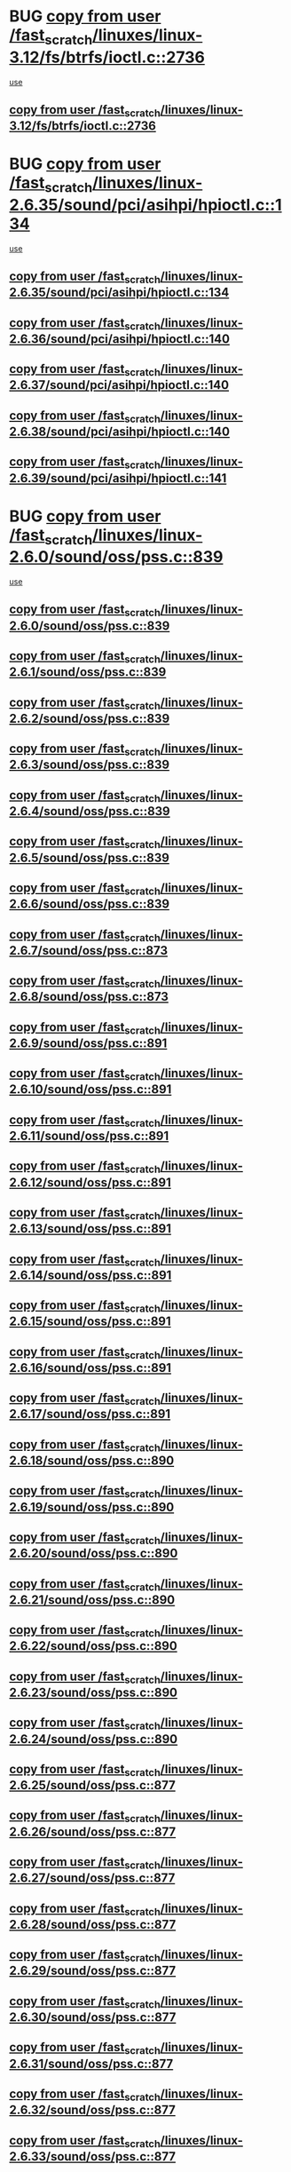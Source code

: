 * BUG [[view:/fast_scratch/linuxes/linux-3.12/fs/btrfs/ioctl.c::face=ovl-face1::linb=2736::colb=5::cole=19][copy from user /fast_scratch/linuxes/linux-3.12/fs/btrfs/ioctl.c::2736]]
 [[view:/fast_scratch/linuxes/linux-3.12/fs/btrfs/ioctl.c::face=ovl-face2::linb=2772::colb=17::cole=21][use]]
** [[view:/fast_scratch/linuxes/linux-3.12/fs/btrfs/ioctl.c::face=ovl-face1::linb=2736::colb=5::cole=19][copy from user /fast_scratch/linuxes/linux-3.12/fs/btrfs/ioctl.c::2736]]
* BUG [[view:/fast_scratch/linuxes/linux-2.6.35/sound/pci/asihpi/hpioctl.c::face=ovl-face1::linb=134::colb=18::cole=32][copy from user /fast_scratch/linuxes/linux-2.6.35/sound/pci/asihpi/hpioctl.c::134]]
 [[view:/fast_scratch/linuxes/linux-2.6.35/sound/pci/asihpi/hpioctl.c::face=ovl-face2::linb=149::colb=16::cole=18][use]]
** [[view:/fast_scratch/linuxes/linux-2.6.35/sound/pci/asihpi/hpioctl.c::face=ovl-face1::linb=134::colb=18::cole=32][copy from user /fast_scratch/linuxes/linux-2.6.35/sound/pci/asihpi/hpioctl.c::134]]
** [[view:/fast_scratch/linuxes/linux-2.6.36/sound/pci/asihpi/hpioctl.c::face=ovl-face1::linb=140::colb=18::cole=32][copy from user /fast_scratch/linuxes/linux-2.6.36/sound/pci/asihpi/hpioctl.c::140]]
** [[view:/fast_scratch/linuxes/linux-2.6.37/sound/pci/asihpi/hpioctl.c::face=ovl-face1::linb=140::colb=18::cole=32][copy from user /fast_scratch/linuxes/linux-2.6.37/sound/pci/asihpi/hpioctl.c::140]]
** [[view:/fast_scratch/linuxes/linux-2.6.38/sound/pci/asihpi/hpioctl.c::face=ovl-face1::linb=140::colb=18::cole=32][copy from user /fast_scratch/linuxes/linux-2.6.38/sound/pci/asihpi/hpioctl.c::140]]
** [[view:/fast_scratch/linuxes/linux-2.6.39/sound/pci/asihpi/hpioctl.c::face=ovl-face1::linb=141::colb=18::cole=32][copy from user /fast_scratch/linuxes/linux-2.6.39/sound/pci/asihpi/hpioctl.c::141]]
* BUG [[view:/fast_scratch/linuxes/linux-2.6.0/sound/oss/pss.c::face=ovl-face1::linb=839::colb=7::cole=21][copy from user /fast_scratch/linuxes/linux-2.6.0/sound/oss/pss.c::839]]
 [[view:/fast_scratch/linuxes/linux-2.6.0/sound/oss/pss.c::face=ovl-face2::linb=845::colb=19::cole=23][use]]
** [[view:/fast_scratch/linuxes/linux-2.6.0/sound/oss/pss.c::face=ovl-face1::linb=839::colb=7::cole=21][copy from user /fast_scratch/linuxes/linux-2.6.0/sound/oss/pss.c::839]]
** [[view:/fast_scratch/linuxes/linux-2.6.1/sound/oss/pss.c::face=ovl-face1::linb=839::colb=7::cole=21][copy from user /fast_scratch/linuxes/linux-2.6.1/sound/oss/pss.c::839]]
** [[view:/fast_scratch/linuxes/linux-2.6.2/sound/oss/pss.c::face=ovl-face1::linb=839::colb=7::cole=21][copy from user /fast_scratch/linuxes/linux-2.6.2/sound/oss/pss.c::839]]
** [[view:/fast_scratch/linuxes/linux-2.6.3/sound/oss/pss.c::face=ovl-face1::linb=839::colb=7::cole=21][copy from user /fast_scratch/linuxes/linux-2.6.3/sound/oss/pss.c::839]]
** [[view:/fast_scratch/linuxes/linux-2.6.4/sound/oss/pss.c::face=ovl-face1::linb=839::colb=7::cole=21][copy from user /fast_scratch/linuxes/linux-2.6.4/sound/oss/pss.c::839]]
** [[view:/fast_scratch/linuxes/linux-2.6.5/sound/oss/pss.c::face=ovl-face1::linb=839::colb=7::cole=21][copy from user /fast_scratch/linuxes/linux-2.6.5/sound/oss/pss.c::839]]
** [[view:/fast_scratch/linuxes/linux-2.6.6/sound/oss/pss.c::face=ovl-face1::linb=839::colb=7::cole=21][copy from user /fast_scratch/linuxes/linux-2.6.6/sound/oss/pss.c::839]]
** [[view:/fast_scratch/linuxes/linux-2.6.7/sound/oss/pss.c::face=ovl-face1::linb=873::colb=7::cole=21][copy from user /fast_scratch/linuxes/linux-2.6.7/sound/oss/pss.c::873]]
** [[view:/fast_scratch/linuxes/linux-2.6.8/sound/oss/pss.c::face=ovl-face1::linb=873::colb=7::cole=21][copy from user /fast_scratch/linuxes/linux-2.6.8/sound/oss/pss.c::873]]
** [[view:/fast_scratch/linuxes/linux-2.6.9/sound/oss/pss.c::face=ovl-face1::linb=891::colb=7::cole=21][copy from user /fast_scratch/linuxes/linux-2.6.9/sound/oss/pss.c::891]]
** [[view:/fast_scratch/linuxes/linux-2.6.10/sound/oss/pss.c::face=ovl-face1::linb=891::colb=7::cole=21][copy from user /fast_scratch/linuxes/linux-2.6.10/sound/oss/pss.c::891]]
** [[view:/fast_scratch/linuxes/linux-2.6.11/sound/oss/pss.c::face=ovl-face1::linb=891::colb=7::cole=21][copy from user /fast_scratch/linuxes/linux-2.6.11/sound/oss/pss.c::891]]
** [[view:/fast_scratch/linuxes/linux-2.6.12/sound/oss/pss.c::face=ovl-face1::linb=891::colb=7::cole=21][copy from user /fast_scratch/linuxes/linux-2.6.12/sound/oss/pss.c::891]]
** [[view:/fast_scratch/linuxes/linux-2.6.13/sound/oss/pss.c::face=ovl-face1::linb=891::colb=7::cole=21][copy from user /fast_scratch/linuxes/linux-2.6.13/sound/oss/pss.c::891]]
** [[view:/fast_scratch/linuxes/linux-2.6.14/sound/oss/pss.c::face=ovl-face1::linb=891::colb=7::cole=21][copy from user /fast_scratch/linuxes/linux-2.6.14/sound/oss/pss.c::891]]
** [[view:/fast_scratch/linuxes/linux-2.6.15/sound/oss/pss.c::face=ovl-face1::linb=891::colb=7::cole=21][copy from user /fast_scratch/linuxes/linux-2.6.15/sound/oss/pss.c::891]]
** [[view:/fast_scratch/linuxes/linux-2.6.16/sound/oss/pss.c::face=ovl-face1::linb=891::colb=7::cole=21][copy from user /fast_scratch/linuxes/linux-2.6.16/sound/oss/pss.c::891]]
** [[view:/fast_scratch/linuxes/linux-2.6.17/sound/oss/pss.c::face=ovl-face1::linb=891::colb=7::cole=21][copy from user /fast_scratch/linuxes/linux-2.6.17/sound/oss/pss.c::891]]
** [[view:/fast_scratch/linuxes/linux-2.6.18/sound/oss/pss.c::face=ovl-face1::linb=890::colb=7::cole=21][copy from user /fast_scratch/linuxes/linux-2.6.18/sound/oss/pss.c::890]]
** [[view:/fast_scratch/linuxes/linux-2.6.19/sound/oss/pss.c::face=ovl-face1::linb=890::colb=7::cole=21][copy from user /fast_scratch/linuxes/linux-2.6.19/sound/oss/pss.c::890]]
** [[view:/fast_scratch/linuxes/linux-2.6.20/sound/oss/pss.c::face=ovl-face1::linb=890::colb=7::cole=21][copy from user /fast_scratch/linuxes/linux-2.6.20/sound/oss/pss.c::890]]
** [[view:/fast_scratch/linuxes/linux-2.6.21/sound/oss/pss.c::face=ovl-face1::linb=890::colb=7::cole=21][copy from user /fast_scratch/linuxes/linux-2.6.21/sound/oss/pss.c::890]]
** [[view:/fast_scratch/linuxes/linux-2.6.22/sound/oss/pss.c::face=ovl-face1::linb=890::colb=7::cole=21][copy from user /fast_scratch/linuxes/linux-2.6.22/sound/oss/pss.c::890]]
** [[view:/fast_scratch/linuxes/linux-2.6.23/sound/oss/pss.c::face=ovl-face1::linb=890::colb=7::cole=21][copy from user /fast_scratch/linuxes/linux-2.6.23/sound/oss/pss.c::890]]
** [[view:/fast_scratch/linuxes/linux-2.6.24/sound/oss/pss.c::face=ovl-face1::linb=890::colb=7::cole=21][copy from user /fast_scratch/linuxes/linux-2.6.24/sound/oss/pss.c::890]]
** [[view:/fast_scratch/linuxes/linux-2.6.25/sound/oss/pss.c::face=ovl-face1::linb=877::colb=7::cole=21][copy from user /fast_scratch/linuxes/linux-2.6.25/sound/oss/pss.c::877]]
** [[view:/fast_scratch/linuxes/linux-2.6.26/sound/oss/pss.c::face=ovl-face1::linb=877::colb=7::cole=21][copy from user /fast_scratch/linuxes/linux-2.6.26/sound/oss/pss.c::877]]
** [[view:/fast_scratch/linuxes/linux-2.6.27/sound/oss/pss.c::face=ovl-face1::linb=877::colb=7::cole=21][copy from user /fast_scratch/linuxes/linux-2.6.27/sound/oss/pss.c::877]]
** [[view:/fast_scratch/linuxes/linux-2.6.28/sound/oss/pss.c::face=ovl-face1::linb=877::colb=7::cole=21][copy from user /fast_scratch/linuxes/linux-2.6.28/sound/oss/pss.c::877]]
** [[view:/fast_scratch/linuxes/linux-2.6.29/sound/oss/pss.c::face=ovl-face1::linb=877::colb=7::cole=21][copy from user /fast_scratch/linuxes/linux-2.6.29/sound/oss/pss.c::877]]
** [[view:/fast_scratch/linuxes/linux-2.6.30/sound/oss/pss.c::face=ovl-face1::linb=877::colb=7::cole=21][copy from user /fast_scratch/linuxes/linux-2.6.30/sound/oss/pss.c::877]]
** [[view:/fast_scratch/linuxes/linux-2.6.31/sound/oss/pss.c::face=ovl-face1::linb=877::colb=7::cole=21][copy from user /fast_scratch/linuxes/linux-2.6.31/sound/oss/pss.c::877]]
** [[view:/fast_scratch/linuxes/linux-2.6.32/sound/oss/pss.c::face=ovl-face1::linb=877::colb=7::cole=21][copy from user /fast_scratch/linuxes/linux-2.6.32/sound/oss/pss.c::877]]
** [[view:/fast_scratch/linuxes/linux-2.6.33/sound/oss/pss.c::face=ovl-face1::linb=877::colb=7::cole=21][copy from user /fast_scratch/linuxes/linux-2.6.33/sound/oss/pss.c::877]]
** [[view:/fast_scratch/linuxes/linux-2.6.34/sound/oss/pss.c::face=ovl-face1::linb=877::colb=7::cole=21][copy from user /fast_scratch/linuxes/linux-2.6.34/sound/oss/pss.c::877]]
** [[view:/fast_scratch/linuxes/linux-2.6.35/sound/oss/pss.c::face=ovl-face1::linb=877::colb=7::cole=21][copy from user /fast_scratch/linuxes/linux-2.6.35/sound/oss/pss.c::877]]
** [[view:/fast_scratch/linuxes/linux-2.6.36/sound/oss/pss.c::face=ovl-face1::linb=877::colb=7::cole=21][copy from user /fast_scratch/linuxes/linux-2.6.36/sound/oss/pss.c::877]]
** [[view:/fast_scratch/linuxes/linux-2.6.37/sound/oss/pss.c::face=ovl-face1::linb=877::colb=7::cole=21][copy from user /fast_scratch/linuxes/linux-2.6.37/sound/oss/pss.c::877]]
** [[view:/fast_scratch/linuxes/linux-2.6.38/sound/oss/pss.c::face=ovl-face1::linb=877::colb=7::cole=21][copy from user /fast_scratch/linuxes/linux-2.6.38/sound/oss/pss.c::877]]
** [[view:/fast_scratch/linuxes/linux-2.6.39/sound/oss/pss.c::face=ovl-face1::linb=877::colb=7::cole=21][copy from user /fast_scratch/linuxes/linux-2.6.39/sound/oss/pss.c::877]]
** [[view:/fast_scratch/linuxes/linux-3.0/sound/oss/pss.c::face=ovl-face1::linb=877::colb=7::cole=21][copy from user /fast_scratch/linuxes/linux-3.0/sound/oss/pss.c::877]]
** [[view:/fast_scratch/linuxes/linux-3.1/sound/oss/pss.c::face=ovl-face1::linb=878::colb=7::cole=21][copy from user /fast_scratch/linuxes/linux-3.1/sound/oss/pss.c::878]]
** [[view:/fast_scratch/linuxes/linux-3.2/sound/oss/pss.c::face=ovl-face1::linb=878::colb=7::cole=21][copy from user /fast_scratch/linuxes/linux-3.2/sound/oss/pss.c::878]]
** [[view:/fast_scratch/linuxes/linux-3.3/sound/oss/pss.c::face=ovl-face1::linb=878::colb=7::cole=21][copy from user /fast_scratch/linuxes/linux-3.3/sound/oss/pss.c::878]]
** [[view:/fast_scratch/linuxes/linux-3.4/sound/oss/pss.c::face=ovl-face1::linb=878::colb=7::cole=21][copy from user /fast_scratch/linuxes/linux-3.4/sound/oss/pss.c::878]]
** [[view:/fast_scratch/linuxes/linux-3.5/sound/oss/pss.c::face=ovl-face1::linb=878::colb=7::cole=21][copy from user /fast_scratch/linuxes/linux-3.5/sound/oss/pss.c::878]]
** [[view:/fast_scratch/linuxes/linux-3.6/sound/oss/pss.c::face=ovl-face1::linb=878::colb=7::cole=21][copy from user /fast_scratch/linuxes/linux-3.6/sound/oss/pss.c::878]]
** [[view:/fast_scratch/linuxes/linux-3.7/sound/oss/pss.c::face=ovl-face1::linb=878::colb=7::cole=21][copy from user /fast_scratch/linuxes/linux-3.7/sound/oss/pss.c::878]]
** [[view:/fast_scratch/linuxes/linux-3.8/sound/oss/pss.c::face=ovl-face1::linb=878::colb=7::cole=21][copy from user /fast_scratch/linuxes/linux-3.8/sound/oss/pss.c::878]]
** [[view:/fast_scratch/linuxes/linux-3.9/sound/oss/pss.c::face=ovl-face1::linb=878::colb=7::cole=21][copy from user /fast_scratch/linuxes/linux-3.9/sound/oss/pss.c::878]]
** [[view:/fast_scratch/linuxes/linux-3.10/sound/oss/pss.c::face=ovl-face1::linb=878::colb=7::cole=21][copy from user /fast_scratch/linuxes/linux-3.10/sound/oss/pss.c::878]]
** [[view:/fast_scratch/linuxes/linux-3.11/sound/oss/pss.c::face=ovl-face1::linb=878::colb=7::cole=21][copy from user /fast_scratch/linuxes/linux-3.11/sound/oss/pss.c::878]]
** [[view:/fast_scratch/linuxes/linux-3.12/sound/oss/pss.c::face=ovl-face1::linb=878::colb=7::cole=21][copy from user /fast_scratch/linuxes/linux-3.12/sound/oss/pss.c::878]]
** [[view:/fast_scratch/linuxes/linux-3.13/sound/oss/pss.c::face=ovl-face1::linb=878::colb=7::cole=21][copy from user /fast_scratch/linuxes/linux-3.13/sound/oss/pss.c::878]]
** [[view:/fast_scratch/linuxes/linux-3.14/sound/oss/pss.c::face=ovl-face1::linb=878::colb=7::cole=21][copy from user /fast_scratch/linuxes/linux-3.14/sound/oss/pss.c::878]]
** [[view:/fast_scratch/linuxes/linux-3.15/sound/oss/pss.c::face=ovl-face1::linb=878::colb=7::cole=21][copy from user /fast_scratch/linuxes/linux-3.15/sound/oss/pss.c::878]]
** [[view:/fast_scratch/linuxes/linux-3.16/sound/oss/pss.c::face=ovl-face1::linb=878::colb=7::cole=21][copy from user /fast_scratch/linuxes/linux-3.16/sound/oss/pss.c::878]]
** [[view:/fast_scratch/linuxes/linux-3.17/sound/oss/pss.c::face=ovl-face1::linb=880::colb=7::cole=21][copy from user /fast_scratch/linuxes/linux-3.17/sound/oss/pss.c::880]]
** [[view:/fast_scratch/linuxes/linux-3.18/sound/oss/pss.c::face=ovl-face1::linb=880::colb=7::cole=21][copy from user /fast_scratch/linuxes/linux-3.18/sound/oss/pss.c::880]]
** [[view:/fast_scratch/linuxes/linux-3.19/sound/oss/pss.c::face=ovl-face1::linb=880::colb=7::cole=21][copy from user /fast_scratch/linuxes/linux-3.19/sound/oss/pss.c::880]]
* BUG [[view:/fast_scratch/linuxes/linux-2.6.0/net/ipv4/ip_sockglue.c::face=ovl-face1::linb=769::colb=7::cole=21][copy from user /fast_scratch/linuxes/linux-2.6.0/net/ipv4/ip_sockglue.c::769]]
 [[view:/fast_scratch/linuxes/linux-2.6.0/net/ipv4/ip_sockglue.c::face=ovl-face2::linb=793::colb=15::cole=18][use]]
** [[view:/fast_scratch/linuxes/linux-2.6.0/net/ipv4/ip_sockglue.c::face=ovl-face1::linb=769::colb=7::cole=21][copy from user /fast_scratch/linuxes/linux-2.6.0/net/ipv4/ip_sockglue.c::769]]
** [[view:/fast_scratch/linuxes/linux-2.6.1/net/ipv4/ip_sockglue.c::face=ovl-face1::linb=769::colb=7::cole=21][copy from user /fast_scratch/linuxes/linux-2.6.1/net/ipv4/ip_sockglue.c::769]]
** [[view:/fast_scratch/linuxes/linux-2.6.2/net/ipv4/ip_sockglue.c::face=ovl-face1::linb=769::colb=7::cole=21][copy from user /fast_scratch/linuxes/linux-2.6.2/net/ipv4/ip_sockglue.c::769]]
** [[view:/fast_scratch/linuxes/linux-2.6.3/net/ipv4/ip_sockglue.c::face=ovl-face1::linb=769::colb=7::cole=21][copy from user /fast_scratch/linuxes/linux-2.6.3/net/ipv4/ip_sockglue.c::769]]
* BUG [[view:/fast_scratch/linuxes/linux-2.6.0/kernel/module.c::face=ovl-face1::linb=1408::colb=5::cole=19][copy from user /fast_scratch/linuxes/linux-2.6.0/kernel/module.c::1408]]
 [[view:/fast_scratch/linuxes/linux-2.6.0/kernel/module.c::face=ovl-face2::linb=1425::colb=36::cole=39][use]]
** [[view:/fast_scratch/linuxes/linux-2.6.0/kernel/module.c::face=ovl-face1::linb=1408::colb=5::cole=19][copy from user /fast_scratch/linuxes/linux-2.6.0/kernel/module.c::1408]]
** [[view:/fast_scratch/linuxes/linux-2.6.1/kernel/module.c::face=ovl-face1::linb=1408::colb=5::cole=19][copy from user /fast_scratch/linuxes/linux-2.6.1/kernel/module.c::1408]]
** [[view:/fast_scratch/linuxes/linux-2.6.2/kernel/module.c::face=ovl-face1::linb=1409::colb=5::cole=19][copy from user /fast_scratch/linuxes/linux-2.6.2/kernel/module.c::1409]]
** [[view:/fast_scratch/linuxes/linux-2.6.3/kernel/module.c::face=ovl-face1::linb=1409::colb=5::cole=19][copy from user /fast_scratch/linuxes/linux-2.6.3/kernel/module.c::1409]]
** [[view:/fast_scratch/linuxes/linux-2.6.4/kernel/module.c::face=ovl-face1::linb=1273::colb=5::cole=19][copy from user /fast_scratch/linuxes/linux-2.6.4/kernel/module.c::1273]]
** [[view:/fast_scratch/linuxes/linux-2.6.5/kernel/module.c::face=ovl-face1::linb=1283::colb=5::cole=19][copy from user /fast_scratch/linuxes/linux-2.6.5/kernel/module.c::1283]]
** [[view:/fast_scratch/linuxes/linux-2.6.6/kernel/module.c::face=ovl-face1::linb=1287::colb=5::cole=19][copy from user /fast_scratch/linuxes/linux-2.6.6/kernel/module.c::1287]]
** [[view:/fast_scratch/linuxes/linux-2.6.7/kernel/module.c::face=ovl-face1::linb=1436::colb=5::cole=19][copy from user /fast_scratch/linuxes/linux-2.6.7/kernel/module.c::1436]]
** [[view:/fast_scratch/linuxes/linux-2.6.8/kernel/module.c::face=ovl-face1::linb=1531::colb=5::cole=19][copy from user /fast_scratch/linuxes/linux-2.6.8/kernel/module.c::1531]]
** [[view:/fast_scratch/linuxes/linux-2.6.9/kernel/module.c::face=ovl-face1::linb=1507::colb=5::cole=19][copy from user /fast_scratch/linuxes/linux-2.6.9/kernel/module.c::1507]]
** [[view:/fast_scratch/linuxes/linux-2.6.10/kernel/module.c::face=ovl-face1::linb=1440::colb=5::cole=19][copy from user /fast_scratch/linuxes/linux-2.6.10/kernel/module.c::1440]]
** [[view:/fast_scratch/linuxes/linux-2.6.11/kernel/module.c::face=ovl-face1::linb=1418::colb=5::cole=19][copy from user /fast_scratch/linuxes/linux-2.6.11/kernel/module.c::1418]]
** [[view:/fast_scratch/linuxes/linux-2.6.12/kernel/module.c::face=ovl-face1::linb=1426::colb=5::cole=19][copy from user /fast_scratch/linuxes/linux-2.6.12/kernel/module.c::1426]]
** [[view:/fast_scratch/linuxes/linux-2.6.13/kernel/module.c::face=ovl-face1::linb=1522::colb=5::cole=19][copy from user /fast_scratch/linuxes/linux-2.6.13/kernel/module.c::1522]]
** [[view:/fast_scratch/linuxes/linux-2.6.14/kernel/module.c::face=ovl-face1::linb=1524::colb=5::cole=19][copy from user /fast_scratch/linuxes/linux-2.6.14/kernel/module.c::1524]]
** [[view:/fast_scratch/linuxes/linux-2.6.15/kernel/module.c::face=ovl-face1::linb=1525::colb=5::cole=19][copy from user /fast_scratch/linuxes/linux-2.6.15/kernel/module.c::1525]]
** [[view:/fast_scratch/linuxes/linux-2.6.16/kernel/module.c::face=ovl-face1::linb=1557::colb=5::cole=19][copy from user /fast_scratch/linuxes/linux-2.6.16/kernel/module.c::1557]]
** [[view:/fast_scratch/linuxes/linux-2.6.17/kernel/module.c::face=ovl-face1::linb=1431::colb=5::cole=19][copy from user /fast_scratch/linuxes/linux-2.6.17/kernel/module.c::1431]]
** [[view:/fast_scratch/linuxes/linux-2.6.18/kernel/module.c::face=ovl-face1::linb=1499::colb=5::cole=19][copy from user /fast_scratch/linuxes/linux-2.6.18/kernel/module.c::1499]]
** [[view:/fast_scratch/linuxes/linux-2.6.19/kernel/module.c::face=ovl-face1::linb=1525::colb=5::cole=19][copy from user /fast_scratch/linuxes/linux-2.6.19/kernel/module.c::1525]]
** [[view:/fast_scratch/linuxes/linux-2.6.20/kernel/module.c::face=ovl-face1::linb=1579::colb=5::cole=19][copy from user /fast_scratch/linuxes/linux-2.6.20/kernel/module.c::1579]]
** [[view:/fast_scratch/linuxes/linux-2.6.21/kernel/module.c::face=ovl-face1::linb=1594::colb=5::cole=19][copy from user /fast_scratch/linuxes/linux-2.6.21/kernel/module.c::1594]]
** [[view:/fast_scratch/linuxes/linux-2.6.22/kernel/module.c::face=ovl-face1::linb=1599::colb=5::cole=19][copy from user /fast_scratch/linuxes/linux-2.6.22/kernel/module.c::1599]]
** [[view:/fast_scratch/linuxes/linux-2.6.23/kernel/module.c::face=ovl-face1::linb=1592::colb=5::cole=19][copy from user /fast_scratch/linuxes/linux-2.6.23/kernel/module.c::1592]]
** [[view:/fast_scratch/linuxes/linux-2.6.24/kernel/module.c::face=ovl-face1::linb=1695::colb=5::cole=19][copy from user /fast_scratch/linuxes/linux-2.6.24/kernel/module.c::1695]]
** [[view:/fast_scratch/linuxes/linux-2.6.25/kernel/module.c::face=ovl-face1::linb=1736::colb=5::cole=19][copy from user /fast_scratch/linuxes/linux-2.6.25/kernel/module.c::1736]]
** [[view:/fast_scratch/linuxes/linux-2.6.26/kernel/module.c::face=ovl-face1::linb=1788::colb=5::cole=19][copy from user /fast_scratch/linuxes/linux-2.6.26/kernel/module.c::1788]]
** [[view:/fast_scratch/linuxes/linux-2.6.27/kernel/module.c::face=ovl-face1::linb=1849::colb=5::cole=19][copy from user /fast_scratch/linuxes/linux-2.6.27/kernel/module.c::1849]]
** [[view:/fast_scratch/linuxes/linux-2.6.28/kernel/module.c::face=ovl-face1::linb=1868::colb=5::cole=19][copy from user /fast_scratch/linuxes/linux-2.6.28/kernel/module.c::1868]]
** [[view:/fast_scratch/linuxes/linux-2.6.29/kernel/module.c::face=ovl-face1::linb=1897::colb=5::cole=19][copy from user /fast_scratch/linuxes/linux-2.6.29/kernel/module.c::1897]]
** [[view:/fast_scratch/linuxes/linux-2.6.30/kernel/module.c::face=ovl-face1::linb=1912::colb=5::cole=19][copy from user /fast_scratch/linuxes/linux-2.6.30/kernel/module.c::1912]]
** [[view:/fast_scratch/linuxes/linux-2.6.31/kernel/module.c::face=ovl-face1::linb=1960::colb=5::cole=19][copy from user /fast_scratch/linuxes/linux-2.6.31/kernel/module.c::1960]]
** [[view:/fast_scratch/linuxes/linux-2.6.32/kernel/module.c::face=ovl-face1::linb=2103::colb=5::cole=19][copy from user /fast_scratch/linuxes/linux-2.6.32/kernel/module.c::2103]]
** [[view:/fast_scratch/linuxes/linux-2.6.33/kernel/module.c::face=ovl-face1::linb=1967::colb=5::cole=19][copy from user /fast_scratch/linuxes/linux-2.6.33/kernel/module.c::1967]]
** [[view:/fast_scratch/linuxes/linux-2.6.34/kernel/module.c::face=ovl-face1::linb=2038::colb=5::cole=19][copy from user /fast_scratch/linuxes/linux-2.6.34/kernel/module.c::2038]]
* org config

#+SEQ_TODO: TODO | BUG FP UNKNOWN IGNORED
